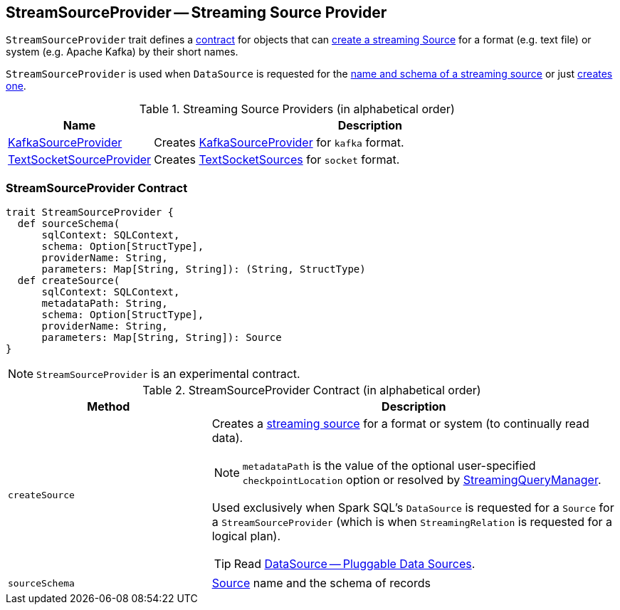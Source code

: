 == [[StreamSourceProvider]] StreamSourceProvider -- Streaming Source Provider

`StreamSourceProvider` trait defines a <<contract, contract>> for objects that can <<createSource, create a streaming Source>> for a format (e.g. text file) or system (e.g. Apache Kafka) by their short names.

`StreamSourceProvider` is used when `DataSource` is requested for the link:spark-sql-datasource.adoc#sourceSchema[name and schema of a streaming source] or just link:spark-sql-datasource.adoc#createSource[creates one].

.Streaming Source Providers (in alphabetical order)
[cols="1,3",options="header",width="100%"]
|===
| Name
| Description

| link:spark-sql-streaming-KafkaSourceProvider.adoc[KafkaSourceProvider]
| Creates link:spark-sql-streaming-KafkaSourceProvider.adoc[KafkaSourceProvider] for `kafka` format.

| link:spark-sql-streaming-TextSocketSourceProvider.adoc[TextSocketSourceProvider]
| Creates link:spark-sql-streaming-TextSocketSource.adoc[TextSocketSources] for `socket` format.
|===

=== [[contract]] StreamSourceProvider Contract

[source, scala]
----
trait StreamSourceProvider {
  def sourceSchema(
      sqlContext: SQLContext,
      schema: Option[StructType],
      providerName: String,
      parameters: Map[String, String]): (String, StructType)
  def createSource(
      sqlContext: SQLContext,
      metadataPath: String,
      schema: Option[StructType],
      providerName: String,
      parameters: Map[String, String]): Source
}
----

NOTE: `StreamSourceProvider` is an experimental contract.

.StreamSourceProvider Contract (in alphabetical order)
[cols="1,2",options="header",width="100%"]
|===
| Method
| Description

| [[createSource]] `createSource`
a|

Creates a link:spark-sql-streaming-Source.adoc[streaming source] for a format or system (to continually read data).

NOTE: `metadataPath` is the value of the optional user-specified `checkpointLocation` option or resolved by link:spark-sql-streaming-StreamingQueryManager.adoc#createQuery[StreamingQueryManager].

Used exclusively when Spark SQL's `DataSource` is requested for a `Source` for a `StreamSourceProvider` (which is when `StreamingRelation` is requested for a logical plan).

TIP: Read https://jaceklaskowski.gitbooks.io/mastering-apache-spark/spark-sql-datasource.html[DataSource &mdash; Pluggable Data Sources].

| [[sourceSchema]] `sourceSchema`
| link:spark-sql-streaming-Source.adoc[Source] name and the schema of records
|===
